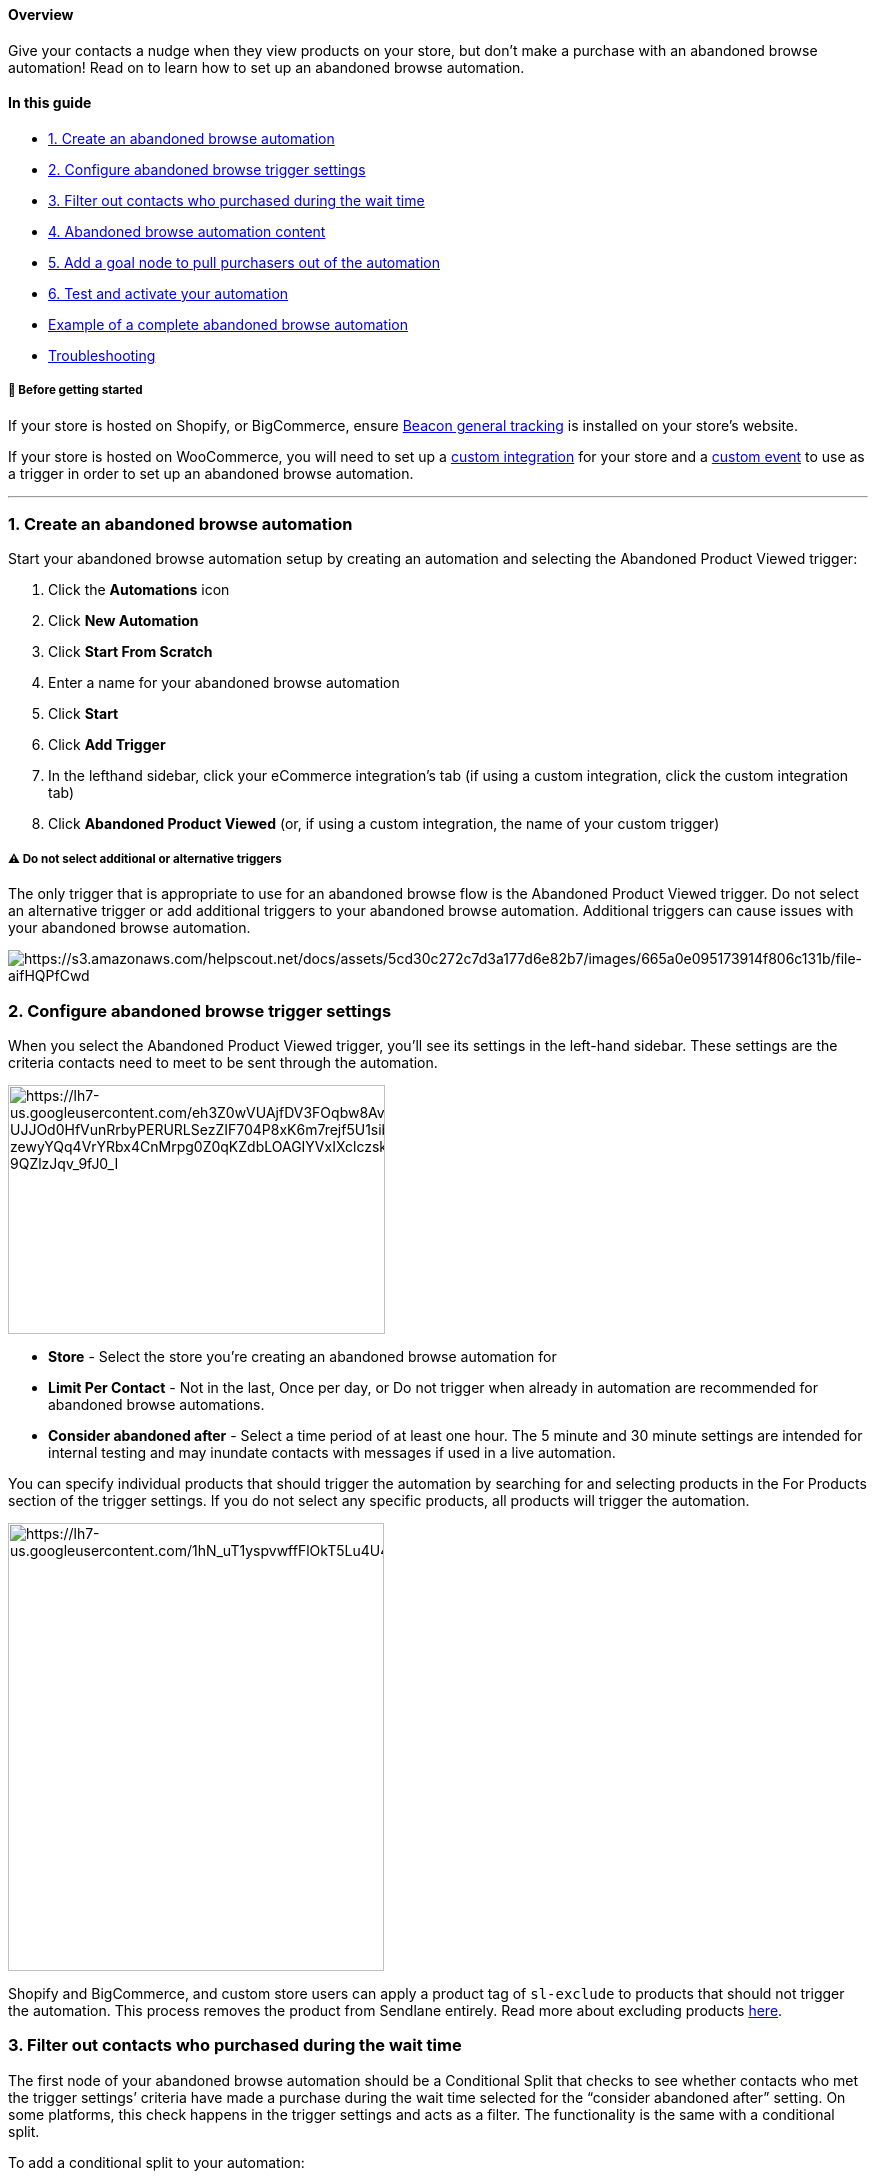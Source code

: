 ==== Overview

Give your contacts a nudge when they view products on your store, but
don't make a purchase with an abandoned browse automation! Read on to
learn how to set up an abandoned browse automation.

==== In this guide

* link:#create[1. Create an abandoned browse automation]
* link:#trigger[2. Configure abandoned browse trigger settings]
* link:#filter[3. Filter out contacts who purchased during the wait
time]
* link:#content[4. Abandoned browse automation content]
* link:#goal[5. Add a goal node to pull purchasers out of the
automation]
* link:#test[6. Test and activate your automation]
* link:#example[Example of a complete abandoned browse automation]
* link:#troubleshooting[Troubleshooting]

[[bgs]]
===== 🚦 Before getting started

If your store is hosted on Shopify, or BigCommerce, ensure
https://help.sendlane.com/article/72-beacon[Beacon general tracking] is
installed on your store’s website.

If your store is hosted on WooCommerce, you will need to set up a
https://help.sendlane.com/article/451-custom-integration-setup[custom
integration] for your store and a
https://sendlane.stoplight.io/docs/api-documentation/6a1bb93db3f9c-custom-event[custom
event] to use as a trigger in order to set up an abandoned browse
automation.

'''''

[[create]]
=== 1. Create an abandoned browse automation

Start your abandoned browse automation setup by creating an automation
and selecting the Abandoned Product Viewed trigger:

. Click the *Automations* icon
. Click *New Automation*
. Click *Start From Scratch*
. Enter a name for your abandoned browse automation
. Click *Start*
. Click *Add Trigger*
. In the lefthand sidebar, click your eCommerce integration’s tab (if
using a custom integration, click the custom integration tab)
. Click *Abandoned Product Viewed* (or, if using a custom integration,
the name of your custom trigger)

[[multiple-trigger-warning]]
===== ⚠️ Do not select additional or alternative triggers

The only trigger that is appropriate to use for an abandoned browse flow
is the Abandoned Product Viewed trigger. Do not select an alternative
trigger or add additional triggers to your abandoned browse automation.
Additional triggers can cause issues with your abandoned browse
automation.

image:https://s3.amazonaws.com/helpscout.net/docs/assets/5cd30c272c7d3a177d6e82b7/images/665a0e095173914f806c131b/file-aifHQPfCwd.gif[https://s3.amazonaws.com/helpscout.net/docs/assets/5cd30c272c7d3a177d6e82b7/images/665a0e095173914f806c131b/file-aifHQPfCwd]

[[trigger]]
=== 2. Configure abandoned browse trigger settings

When you select the Abandoned Product Viewed trigger, you’ll see its
settings in the left-hand sidebar. These settings are the criteria
contacts need to meet to be sent through the automation.

image:https://lh7-us.googleusercontent.com/eh3Z0wVUAjfDV3FOqbw8Av3r5-UJJOd0HfVunRrbyPERURLSezZIF704P8xK6m7rejf5U1sibLrA-zewyYQq4VrYRbx4CnMrpg0Z0qKZdbLOAGIYVxIXclczskDAy1Ps30jX2f3-9QZlzJqv_9fJ0_I[https://lh7-us.googleusercontent.com/eh3Z0wVUAjfDV3FOqbw8Av3r5-UJJOd0HfVunRrbyPERURLSezZIF704P8xK6m7rejf5U1sibLrA-zewyYQq4VrYRbx4CnMrpg0Z0qKZdbLOAGIYVxIXclczskDAy1Ps30jX2f3-9QZlzJqv_9fJ0_I,width=377,height=249]

* *Store* - Select the store you’re creating an abandoned browse
automation for
* *Limit Per Contact* - Not in the last, Once per day, or Do not trigger
when already in automation are recommended for abandoned browse
automations.
* *Consider abandoned after* - Select a time period of at least one
hour. The 5 minute and 30 minute settings are intended for internal
testing and may inundate contacts with messages if used in a live
automation.

You can specify individual products that should trigger the automation
by searching for and selecting products in the For Products section of
the trigger settings. If you do not select any specific products, all
products will trigger the automation.

image:https://lh7-us.googleusercontent.com/1hN_uT1yspvwffFlOkT5Lu4U4rM3G4NHhBg43DgE57nKZcMzVQOxC8cbbuqNUZDYh9r7EYvtsF3wsMCXcyKQwsvMAsbMQ1RMS2ZlaoNLNptlGPcLmkh2NarZ7srtOXtKbNOSv2CF1rC1DK0o2Es_dzM[https://lh7-us.googleusercontent.com/1hN_uT1yspvwffFlOkT5Lu4U4rM3G4NHhBg43DgE57nKZcMzVQOxC8cbbuqNUZDYh9r7EYvtsF3wsMCXcyKQwsvMAsbMQ1RMS2ZlaoNLNptlGPcLmkh2NarZ7srtOXtKbNOSv2CF1rC1DK0o2Es_dzM,width=376,height=448]

Shopify and BigCommerce, and custom store users can apply a product tag
of `+sl-exclude+` to products that should not trigger the automation.
This process removes the product from Sendlane entirely. Read more about
excluding products
https://help.sendlane.com/article/601-how-to-exclude-products-from-product-blocks[here].

[[filter]]
=== 3. Filter out contacts who purchased during the wait time

The first node of your abandoned browse automation should be a
Conditional Split that checks to see whether contacts who met the
trigger settings’ criteria have made a purchase during the wait time
selected for the “consider abandoned after” setting. On some platforms,
this check happens in the trigger settings and acts as a filter. The
functionality is the same with a conditional split.

To add a conditional split to your automation:

. Click the *+ icon* below the update automation node
. Click *Conditional Split*
. Set the conditional split's settings (see guidance below the
screenshot)

image:https://lh7-us.googleusercontent.com/vQQnanPxIx9ts9ZALSpQw2b8eVYIji7Bl0JQ0i8Vv_Knyz1VzdnGdxPxC_tcdA524Mh_wCSLagIKAxxaURtYFTPe1egJnNaDZ3qtmx2O-oyQnRgKFTqI4j5entTkGQ9GrMJbr1VjbvVqd0vglydhkL8[https://lh7-us.googleusercontent.com/vQQnanPxIx9ts9ZALSpQw2b8eVYIji7Bl0JQ0i8Vv_Knyz1VzdnGdxPxC_tcdA524Mh_wCSLagIKAxxaURtYFTPe1egJnNaDZ3qtmx2O-oyQnRgKFTqI4j5entTkGQ9GrMJbr1VjbvVqd0vglydhkL8,width=1680,height=1050]

When you select the conditional split, its settings will appear in the
left-hand sidebar:

image:https://lh7-us.googleusercontent.com/uQUG4GSG0spOgx1q-kZcgrYOlKBgvs5MwBP-ba_E4qK8_4HColdtjGkZdxliamDq52ox8wKED1rwB5baFZOtiPztKhgDQVZTxCEKmG3Hqik3g2Ux44I9ALbP-iUazrz2PCABMntIHBOsoK3nTzRJIN0[https://lh7-us.googleusercontent.com/uQUG4GSG0spOgx1q-kZcgrYOlKBgvs5MwBP-ba_E4qK8_4HColdtjGkZdxliamDq52ox8wKED1rwB5baFZOtiPztKhgDQVZTxCEKmG3Hqik3g2Ux44I9ALbP-iUazrz2PCABMntIHBOsoK3nTzRJIN0,width=377,height=249]

These settings will check for orders placed by the contact during the
day before they met the automation trigger’s criteria:

* *Condition* - Select your eCommerce solution (or custom integration)
* *Store* - Select the store you’re creating an abandoned browse
automation for
* *Resource* - Order
* *Order Status* - Any
* *Filter* - Order Date
* *Operator* - In the last
* Relative date range - 1 day

Add the rest of your automation’s nodes to the NO side so that you
target contacts who have NOT placed an order in the last day.

[[content]]
=== 4. Add Abandoned browse automation content

Now that the logic for your abandoned browse automation is in place, you
can add nodes for emails and SMS messages. For more information on
optimizing your email and SMS nodes, check out
https://help.sendlane.com/article/449-automation-actions#send-message[our
guide to automation nodes].

You can use the abandoned cart product block in email nodes to pull
information about the product that was browsed.

We highly recommend placing a wait node between messages to prevent
contacts from receiving too many messages too quickly.

[[goal]]
=== 5. Add a goal node to pull purchasers out of the automation

Depending on the number of message nodes and the length of wait nodes in
between, contacts may complete their purchase before being sent through
the entire automation. To prevent contacts from continuing to receive
abandoned browse content with a goal:

. Click the + button under the last node of your automation
. Click Goal
. Add a name for your goal, like "Completed purchase"
. In the Select condition dropdown, select your eCommerce integration
. Select your store
. Select Order
. Select Unfulfilled
. Select Order Date
. Select in the last
. Enter the number of days that it takes to complete your automation
. Click Done

image:https://s3.amazonaws.com/helpscout.net/docs/assets/5cd30c272c7d3a177d6e82b7/images/66510c391f3fa9421e287237/file-x4XhSOBmqV.png[https://s3.amazonaws.com/helpscout.net/docs/assets/5cd30c272c7d3a177d6e82b7/images/66510c391f3fa9421e287237/file-x4XhSOBmqV]image:https://s3.amazonaws.com/helpscout.net/docs/assets/5cd30c272c7d3a177d6e82b7/images/66510c3fdd0f8c60bb3fc3f6/file-rxwc66LiW8.png[https://s3.amazonaws.com/helpscout.net/docs/assets/5cd30c272c7d3a177d6e82b7/images/66510c3fdd0f8c60bb3fc3f6/file-rxwc66LiW8]

[[test]]
=== 6. Test and activate your automation

You can test your abandoned browse automation with an email address that
is opted in to your account and
https://help.sendlane.com/article/72-beacon#what-is-beacon[has been
cookied by Beacon]. To test your abandoned browse automation:

. In your trigger's settings, set the "consider abandoned after" setting
to 5 minutes
. Activate your
https://help.sendlane.com/article/668-how-to-activate-an-automation#node[email
nodes]
. Activate your
https://help.sendlane.com/article/668-how-to-activate-an-automation#automation[automation]
. Log out of your Shopify store in all tabs
. Visit your website
. Click on a product page
. Wait at least five minutes
. Check your inbox to ensure you received the first email in your
abandoned browse automation

If you successfully completed your automation, you're all set! If you
didn't receive messages you expected to receive, or otherwise didn't
experience your automation the way you want your contacts to,
https://help.sendlane.com/article/669-how-to-deactivate-an-automatio#automations[deactivate
your automation] while you troubleshoot.

'''''

[[example]]
=== Example of a completed abandoned browse automation

image:https://s3.amazonaws.com/helpscout.net/docs/assets/5cd30c272c7d3a177d6e82b7/images/66510d825940934e140f3e2d/file-J3XZgava5k.png[https://s3.amazonaws.com/helpscout.net/docs/assets/5cd30c272c7d3a177d6e82b7/images/66510d825940934e140f3e2d/file-J3XZgava5k]

'''''

=== Troubleshooting

====== The abandoned cart block isn't available!

The abandoned cart block may not appear in your elements sidebar for two
common reasons:

. Your eCommerce integration is not set up correctly. Review your
eCommerce store's integration with Sendlane for possible connection
issues.
. You already added an abandoned cart block to your email. Only one
abandoned cart block is allowed per email.

====== A Contact abandoned a product view and didn’t move through the Automation!

The most common reason Contacts who view a product and do not move
through your browse abandonment Automation is that they are
https://help.sendlane.com/article/72-beacon#notes[browsing anonymously].
Tracking requires non-anonymous browsing in order to trigger the
Automation.

